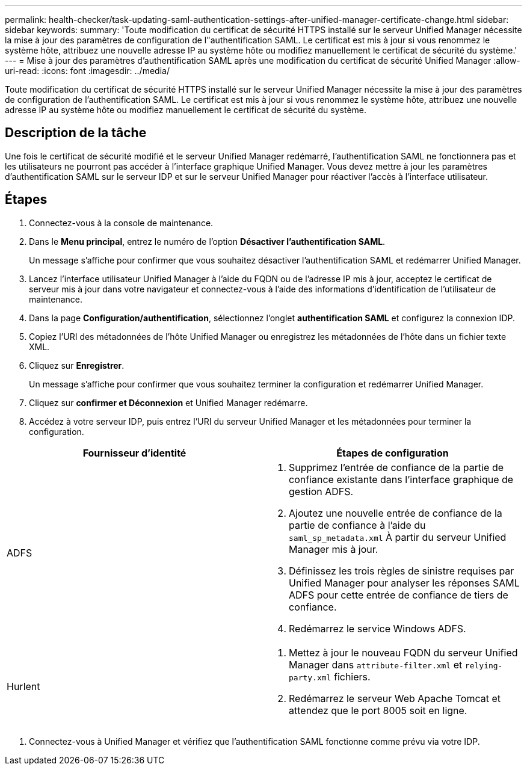 ---
permalink: health-checker/task-updating-saml-authentication-settings-after-unified-manager-certificate-change.html 
sidebar: sidebar 
keywords:  
summary: 'Toute modification du certificat de sécurité HTTPS installé sur le serveur Unified Manager nécessite la mise à jour des paramètres de configuration de l"authentification SAML. Le certificat est mis à jour si vous renommez le système hôte, attribuez une nouvelle adresse IP au système hôte ou modifiez manuellement le certificat de sécurité du système.' 
---
= Mise à jour des paramètres d'authentification SAML après une modification du certificat de sécurité Unified Manager
:allow-uri-read: 
:icons: font
:imagesdir: ../media/


[role="lead"]
Toute modification du certificat de sécurité HTTPS installé sur le serveur Unified Manager nécessite la mise à jour des paramètres de configuration de l'authentification SAML. Le certificat est mis à jour si vous renommez le système hôte, attribuez une nouvelle adresse IP au système hôte ou modifiez manuellement le certificat de sécurité du système.



== Description de la tâche

Une fois le certificat de sécurité modifié et le serveur Unified Manager redémarré, l'authentification SAML ne fonctionnera pas et les utilisateurs ne pourront pas accéder à l'interface graphique Unified Manager. Vous devez mettre à jour les paramètres d'authentification SAML sur le serveur IDP et sur le serveur Unified Manager pour réactiver l'accès à l'interface utilisateur.



== Étapes

. Connectez-vous à la console de maintenance.
. Dans le *Menu principal*, entrez le numéro de l'option *Désactiver l'authentification SAML*.
+
Un message s'affiche pour confirmer que vous souhaitez désactiver l'authentification SAML et redémarrer Unified Manager.

. Lancez l'interface utilisateur Unified Manager à l'aide du FQDN ou de l'adresse IP mis à jour, acceptez le certificat de serveur mis à jour dans votre navigateur et connectez-vous à l'aide des informations d'identification de l'utilisateur de maintenance.
. Dans la page *Configuration/authentification*, sélectionnez l'onglet *authentification SAML* et configurez la connexion IDP.
. Copiez l'URI des métadonnées de l'hôte Unified Manager ou enregistrez les métadonnées de l'hôte dans un fichier texte XML.
. Cliquez sur *Enregistrer*.
+
Un message s'affiche pour confirmer que vous souhaitez terminer la configuration et redémarrer Unified Manager.

. Cliquez sur *confirmer et Déconnexion* et Unified Manager redémarre.
. Accédez à votre serveur IDP, puis entrez l'URI du serveur Unified Manager et les métadonnées pour terminer la configuration.


[cols="2*"]
|===
| Fournisseur d'identité | Étapes de configuration 


 a| 
ADFS
 a| 
. Supprimez l'entrée de confiance de la partie de confiance existante dans l'interface graphique de gestion ADFS.
. Ajoutez une nouvelle entrée de confiance de la partie de confiance à l'aide du `saml_sp_metadata.xml` À partir du serveur Unified Manager mis à jour.
. Définissez les trois règles de sinistre requises par Unified Manager pour analyser les réponses SAML ADFS pour cette entrée de confiance de tiers de confiance.
. Redémarrez le service Windows ADFS.




 a| 
Hurlent
 a| 
. Mettez à jour le nouveau FQDN du serveur Unified Manager dans `attribute-filter.xml` et `relying-party.xml` fichiers.
. Redémarrez le serveur Web Apache Tomcat et attendez que le port 8005 soit en ligne.


|===
. Connectez-vous à Unified Manager et vérifiez que l'authentification SAML fonctionne comme prévu via votre IDP.

